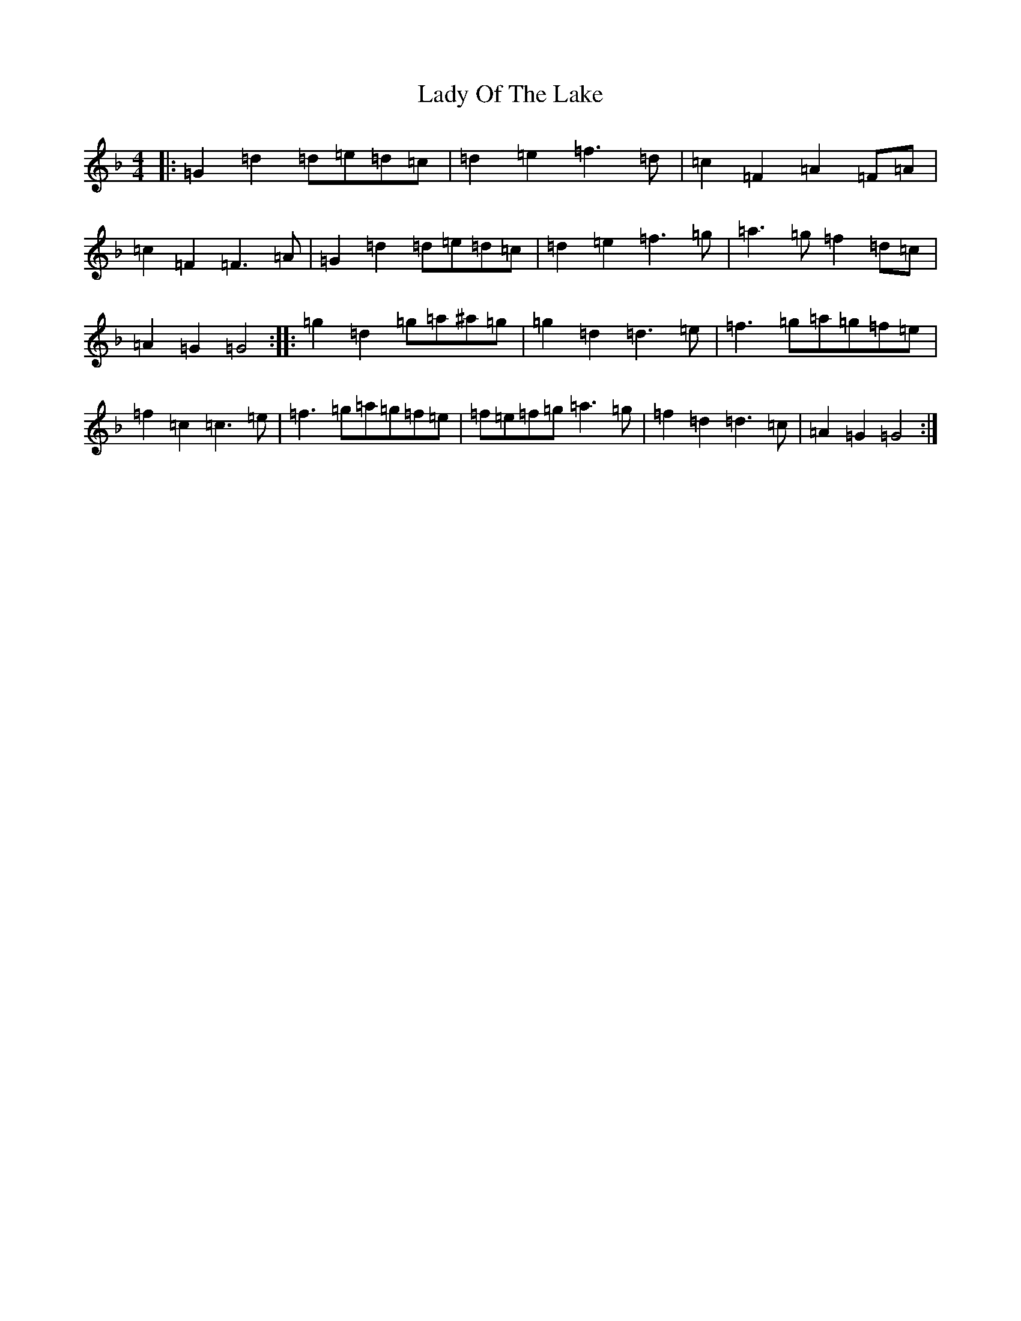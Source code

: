 X: 11936
T: Lady Of The Lake
S: https://thesession.org/tunes/10874#setting10874
Z: A Mixolydian
R: reel
M: 4/4
L: 1/8
K: C Mixolydian
|:=G2=d2=d=e=d=c|=d2=e2=f3=d|=c2=F2=A2=F=A|=c2=F2=F3=A|=G2=d2=d=e=d=c|=d2=e2=f3=g|=a3=g=f2=d=c|=A2=G2=G4:||:=g2=d2=g=a^a=g|=g2=d2=d3=e|=f3=g=a=g=f=e|=f2=c2=c3=e|=f3=g=a=g=f=e|=f=e=f=g=a3=g|=f2=d2=d3=c|=A2=G2=G4:|